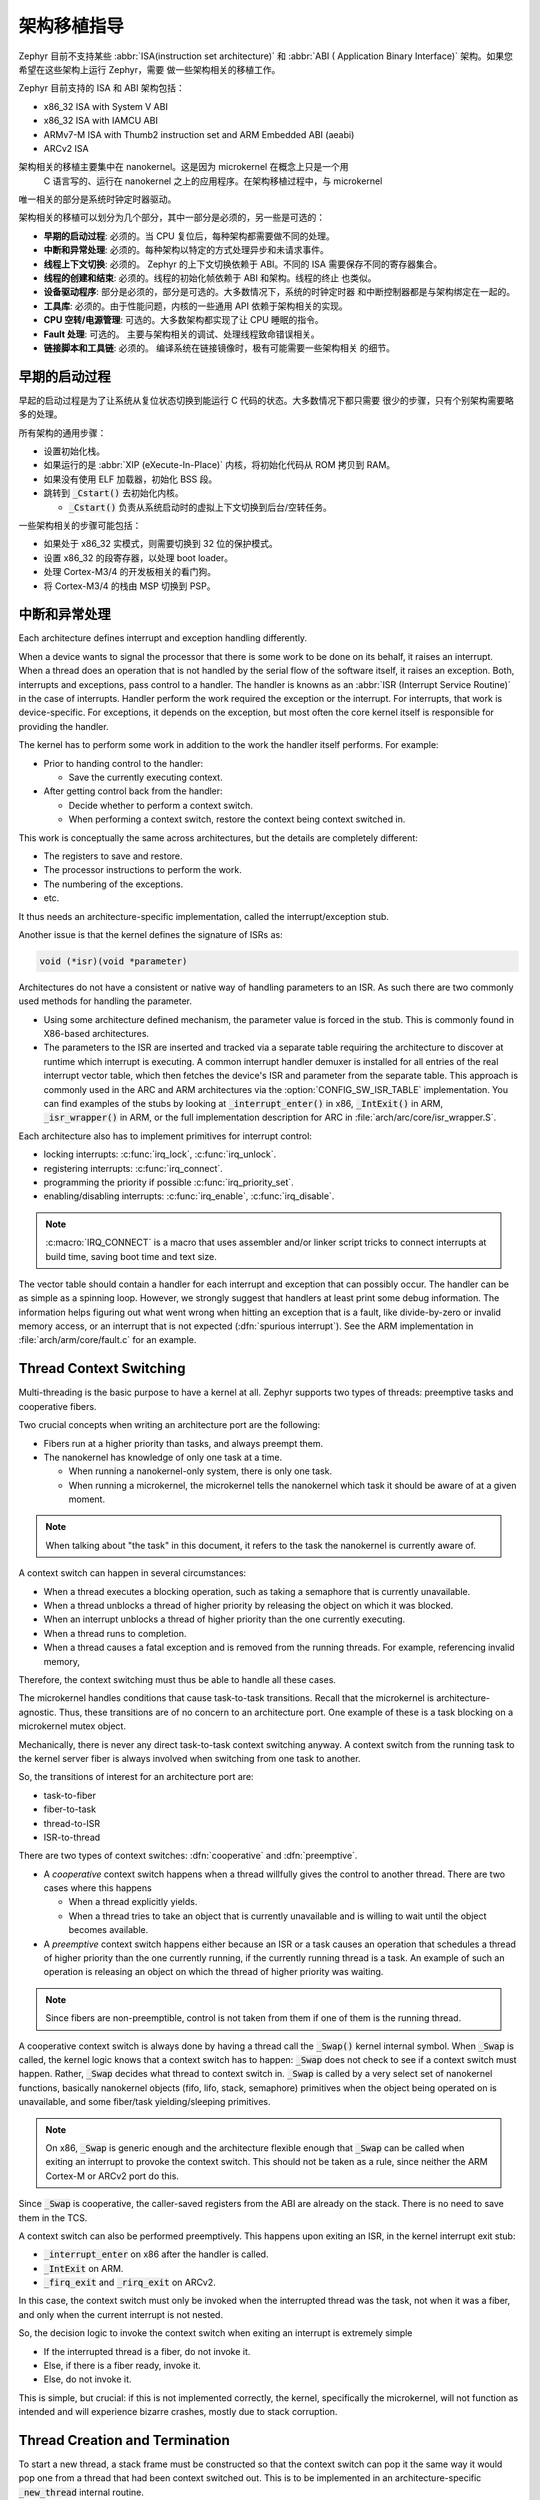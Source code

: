 .. _architecture_porting_guide:

架构移植指导
##########################

Zephyr 目前不支持某些 :abbr:`ISA(instruction set architecture)` 和 :abbr:`ABI (
Application Binary Interface)` 架构。如果您希望在这些架构上运行 Zephyr，需要
做一些架构相关的移植工作。

Zephyr 目前支持的 ISA 和 ABI 架构包括：

* x86_32 ISA with System V ABI
* x86_32 ISA with IAMCU ABI
* ARMv7-M ISA with Thumb2 instruction set and ARM Embedded ABI (aeabi)
* ARCv2 ISA

架构相关的移植主要集中在 nanokernel。这是因为 microkernel 在概念上只是一个用
 C 语言写的、运行在 nanokernel 之上的应用程序。在架构移植过程中，与 microkernel 
唯一相关的部分是系统时钟定时器驱动。

架构相关的移植可以划分为几个部分，其中一部分是必须的，另一些是可选的：

* **早期的启动过程**: 必须的。当 CPU 复位后，每种架构都需要做不同的处理。

* **中断和异常处理**: 必须的。每种架构以特定的方式处理异步和未请求事件。

* **线程上下文切换**: 必须的。 Zephyr 的上下文切换依赖于 ABI。不同的 ISA 
  需要保存不同的寄存器集合。

* **线程的创建和结束**: 必须的。线程的初始化帧依赖于 ABI 和架构。线程的终止
  也类似。

* **设备驱动程序**: 部分是必须的，部分是可选的。大多数情况下，系统的时钟定时器
  和中断控制器都是与架构绑定在一起的。

* **工具库**: 必须的。由于性能问题，内核的一些通用 API 依赖于架构相关的实现。

* **CPU 空转/电源管理**: 可选的。大多数架构都实现了让 CPU 睡眠的指令。

* **Fault 处理**: 可选的。 主要与架构相关的调试、处理线程致命错误相关。

* **链接脚本和工具链**: 必须的。 编译系统在链接镜像时，极有可能需要一些架构相关
  的细节。

早期的启动过程
*******************

早起的启动过程是为了让系统从复位状态切换到能运行 C 代码的状态。大多数情况下都只需要
很少的步骤，只有个别架构需要略多的处理。

所有架构的通用步骤：

* 设置初始化栈。 
* 如果运行的是 :abbr:`XIP (eXecute-In-Place)` 内核，将初始化代码从 ROM 拷贝到 RAM。
* 如果没有使用 ELF 加载器，初始化 BSS 段。
* 跳转到 :code:`_Cstart()` 去初始化内核。

  * :code:`_Cstart()` 负责从系统启动时的虚拟上下文切换到后台/空转任务。

一些架构相关的步骤可能包括：

* 如果处于 x86_32 实模式，则需要切换到 32 位的保护模式。
* 设置 x86_32 的段寄存器，以处理 boot loader。
* 处理 Cortex-M3/4 的开发板相关的看门狗。
* 将 Cortex-M3/4 的栈由 MSP 切换到 PSP。

中断和异常处理
********************************

Each architecture defines interrupt and exception handling differently.

When a device wants to signal the processor that there is some work to be done
on its behalf, it raises an interrupt. When a thread does an operation that is
not handled by the serial flow of the software itself, it raises an exception.
Both, interrupts and exceptions, pass control to a handler. The handler is
knowns as an :abbr:`ISR (Interrupt Service Routine)` in the case of
interrupts. Handler perform the work required the exception or the interrupt.
For interrupts, that work is device-specific. For exceptions, it depends on the
exception, but most often the core kernel itself is responsible for providing
the handler.

The kernel has to perform some work in addition to the work the handler itself
performs. For example:

* Prior to handing control to the handler:

  * Save the currently executing context.

* After getting control back from the handler:

  * Decide whether to perform a context switch.
  * When performing a context switch, restore the context being context
    switched in.

This work is conceptually the same across architectures, but the details are
completely different:

* The registers to save and restore.
* The processor instructions to perform the work.
* The numbering of the exceptions.
* etc.

It thus needs an architecture-specific implementation, called the
interrupt/exception stub.

Another issue is that the kernel defines the signature of ISRs as:

.. code-block:: C

    void (*isr)(void *parameter)

Architectures do not have a consistent or native way of handling parameters to
an ISR. As such there are two commonly used methods for handling the
parameter.

* Using some architecture defined mechanism, the parameter value is forced in
  the stub. This is commonly found in X86-based architectures.

* The parameters to the ISR are inserted and tracked via a separate table
  requiring the architecture to discover at runtime which interrupt is
  executing. A common interrupt handler demuxer is installed for all entries of
  the real interrupt vector table, which then fetches the device's ISR and
  parameter from the separate table. This approach is commonly used in the ARC
  and ARM architectures via the :option:`CONFIG_SW_ISR_TABLE` implementation.
  You can find examples of the stubs by looking at :code:`_interrupt_enter()` in
  x86, :code:`_IntExit()` in ARM, :code:`_isr_wrapper()` in ARM, or the full
  implementation description for ARC in :file:`arch/arc/core/isr_wrapper.S`.

Each architecture also has to implement primitives for interrupt control:

* locking interrupts: :c:func:`irq_lock`, :c:func:`irq_unlock`.
* registering interrupts: :c:func:`irq_connect`.
* programming the priority if possible :c:func:`irq_priority_set`.
* enabling/disabling interrupts: :c:func:`irq_enable`, :c:func:`irq_disable`.

.. note::

  :c:macro:`IRQ_CONNECT` is a macro that uses assembler and/or linker script
  tricks to connect interrupts at build time, saving boot time and text size.

The vector table should contain a handler for each interrupt and exception that
can possibly occur. The handler can be as simple as a spinning loop. However,
we strongly suggest that handlers at least print some debug information. The
information helps figuring out what went wrong when hitting an exception that
is a fault, like divide-by-zero or invalid memory access, or an interrupt that
is not expected (:dfn:`spurious interrupt`). See the ARM implementation in
:file:`arch/arm/core/fault.c` for an example.

Thread Context Switching
************************

Multi-threading is the basic purpose to have a kernel at all. Zephyr supports
two types of threads: preemptive tasks and cooperative fibers.

Two crucial concepts when writing an architecture port are the following:

* Fibers run at a higher priority than tasks, and always preempt them.
* The nanokernel has knowledge of only one task at a time.

  * When running a nanokernel-only system, there is only one task.
  * When running a microkernel, the microkernel tells the nanokernel which
    task it should be aware of at a given moment.

.. note::

  When talking about "the task" in this document, it refers to the task the
  nanokernel is currently aware of.

A context switch can happen in several circumstances:

* When a thread executes a blocking operation, such as taking a semaphore that
  is currently unavailable.

* When a thread unblocks a thread of higher priority by releasing the object on
  which it was blocked.

* When an interrupt unblocks a thread of higher priority than the one currently
  executing.

* When a thread runs to completion.

* When a thread causes a fatal exception and is removed from the running
  threads. For example, referencing invalid memory,

Therefore, the context switching must thus be able to handle all these cases.

The microkernel handles conditions that cause task-to-task transitions. Recall
that the microkernel is architecture-agnostic. Thus, these transitions are of
no concern to an architecture port. One example of these is a task blocking on
a microkernel mutex object.

Mechanically, there is never any direct task-to-task context switching anyway.
A context switch from the running task to the kernel server fiber is always
involved when switching from one task to another.

So, the transitions of interest for an architecture port are:

* task-to-fiber
* fiber-to-task
* thread-to-ISR
* ISR-to-thread

There are two types of context switches: :dfn:`cooperative` and :dfn:`preemptive`.

* A *cooperative* context switch happens when a thread willfully gives the
  control to another thread. There are two cases where this happens

  * When a thread explicitly yields.
  * When a thread tries to take an object that is currently unavailable and is
    willing to wait until the object becomes available.

* A *preemptive* context switch happens either because an ISR or a
  task causes an operation that schedules a thread of higher priority than the
  one currently running, if the currently running thread is a task.
  An example of such an operation is releasing an object on which the thread
  of higher priority was waiting.

.. note::

  Since fibers are non-preemptible, control is not taken from them if one of
  them is the running thread.

A cooperative context switch is always done by having a thread call the
:code:`_Swap()` kernel internal symbol. When :code:`_Swap` is called, the
kernel logic knows that a context switch has to happen: :code:`_Swap` does not
check to see if a context switch must happen. Rather, :code:`_Swap` decides
what thread to context switch in. :code:`_Swap` is called by a very select set
of nanokernel functions, basically nanokernel objects (fifo, lifo, stack,
semaphore) primitives when the object being operated on is unavailable, and
some fiber/task yielding/sleeping primitives.

.. note::

  On x86, :code:`_Swap` is generic enough and the architecture flexible enough
  that :code:`_Swap` can be called when exiting an interrupt to provoke the
  context switch. This should not be taken as a rule, since neither the ARM
  Cortex-M or ARCv2 port do this.

Since :code:`_Swap` is cooperative, the caller-saved registers from the ABI are
already on the stack. There is no need to save them in the TCS.

A context switch can also be performed preemptively. This happens upon exiting
an ISR, in the kernel interrupt exit stub:

* :code:`_interrupt_enter` on x86 after the handler is called.
* :code:`_IntExit` on ARM.
* :code:`_firq_exit` and :code:`_rirq_exit` on ARCv2.

In this case, the context switch must only be invoked when the interrupted
thread was the task, not when it was a fiber, and only when the current
interrupt is not nested.

So, the decision logic to invoke the context switch when exiting an interrupt
is extremely simple

* If the interrupted thread is a fiber, do not invoke it.
* Else, if there is a fiber ready, invoke it.
* Else, do not invoke it.

This is simple, but crucial: if this is not implemented correctly, the kernel,
specifically the microkernel, will not function as intended and will experience
bizarre crashes, mostly due to stack corruption.

Thread Creation and Termination
*******************************

To start a new thread, a stack frame must be constructed so that the context
switch can pop it the same way it would pop one from a thread that had been
context switched out. This is to be implemented in an architecture-specific
:code:`_new_thread` internal routine.

The thread entry point is also not to be called directly, i.e. it should not be
set as the :abbr:`PC (program counter)` for the new thread. Rather it must be
wrapped in :code:`_thread_entry`. This means that the PC in the stack
frame shall be set to :code:`_thread_entry`, and the thread entry point shall
be passed as the first parameter to :code:`_thread_entry`. The specifics of
this depend on the ABI.

The need for an architecture-specific thread termination implementation depends
on the architecture. There is a generic implementation, but it might not work
for a given architecture.

One reason that has been encountered for having an architecture-specific
implementation of thread termination is that aborting a thread might be
different if aborting because of a graceful exit or because of an exception.
This is the case for ARM Cortex-M, where the CPU has to be taken out of handler
mode if the thread triggered a fatal exception, but not if the thread
gracefully exits its entry point function.

This means implementing an architecture-specific version of
:c:func:`fiber_abort` and :code:`_TaskAbort`, and setting the two
Kconfig options :option:`CONFIG_ARCH_HAS_TASK_ABORT` and
:option:`CONFIG_ARCH_HAS_NANO_FIBER_ABORT` as needed for the
architecture (e.g. see :file:`arch/arm//core/cortex_m/Kconfig`).

Device Drivers
**************

The kernel requires very few hardware devices to function. In theory, the only
required device is the interrupt controller, since the kernel can run without a
system clock. In practice, to get access to most, if not all, of the sanity
check test suite, a system clock is needed as well. Since these two are usually
tied to the architecture, they are part of the architecture port.

Interrupt Controllers
=====================

There can be significant differences between the interrupt controllers and the
interrupt concepts across architectures.

For example, x86 has the concept of an :abbr:`IDT (Interrupt Descriptor Table)`
and different interrupt controllers. Although modern systems mostly
standardized on the :abbr:`APIC (Advanced Programmable Interrupt Controller)`,
some small Quark-based systems use the :abbr:`MVIC (Micro-controller Vectored
Interrupt Controller)`. Also, the position of an interrupt in the IDT
determines its priority.

On the other hand, the Cortex-M3/4 has the :abbr:`NVIC (Nested Vectored
Interrupt Controller)` as part of the architecture definition. There is no need
for an IDT-like table that is separate from the NVIC vector table. The position
in the table has nothing to do with priority of an IRQ: priorities are
programmable per-entry.

The ARCv2 has its interrupt unit as part of the architecture definition, which
is somewhat similar to the NVIC. However, where ARC defines interrupts has
having a one-to-one mapping between exception and interrupt numbers (i.e.
exception 1 is IRQ1, and device IRQs start at 16), ARM has IRQ0 being
equivalent to exception 16 (and weirdly enough, exception 1 can be seen as
IRQ-15).

All these differences mean that very little, if anything, can be shared between
architectures with regards to interrupt controllers.

System Clock
============

x86 has APIC timers and the HPET as part of its architecture definition. ARM
Cortex-M has the SYSTICK exception. Finally, ARCv2 has the timer0/1 device.

The system clock driver is divided between a nanokernel and a microkernel
implementations. All nanokernel timers and timeouts are supported in a
microkernel system, but the context in which they are handled is different. In
a nanokernel system, the timers are handled in the system clock ISR since there
is no other guaranteed context where to handle them. In a microkernel, time
advances in the kernel server fiber: the system timer ISR sends a microkernel
event to the kernel to signal the passage of time.

Tickless Idle
-------------

The kernel has support for tickless idle. Tickless idle is the concept where no
system clock timer interrupt is to be delivered to the CPU when the kernel is
about to go idle and the closest timeout expiry is passed a certain threshold.
When this condition happens, the system clock is reprogrammed far in the future
instead of for a periodic tick. For this to work, the system clock timer driver
must support it.

Tickless idle is optional but strongly recommended to achieve low-power
consumption.

The microkernel has built-in support for going into tickless idle. However, in
nanokernel-only systems, part of the support has to be built in the
architecture (:c:func:`nano_cpu_idle` and :c:func:`nano_cpu_atomic_idle`).

The interrupt entry stub (:code:`_interrupt_enter`, :code:`_isr_wrapper`) needs
to be adapted to handle exiting tickless idle. See examples in the code for
existing architectures.

Console Over Serial Line
========================

There is one other device that is almost a requirement for an architecture
port, since it is so useful for debugging. It is a simple polling, output-only,
serial port driver on which to send the console (:code:`printk`,
:code:`printf`) output.

It is not required, and a RAM console (:option:`CONFIG_RAM_CONSOLE`)
can be used to send all output to a circular buffer that can be read
by a debugger instead.

Utility Libraries
*****************

The kernel depends on a few functions that can be implemented with very few
instructions or in a lock-less manner in modern processors. Those are thus
expected to be implemented as part of an architecture port.

* Atomic operators.

  * If instructions do not exist for a give architecture, it is possible to
    create a generic version that wraps :c:func:`irq_lock` or :c:func:`irq_unlock`
    around non-atomic operations. It is trivial to implement, but does not currently exist.

* Find-least-significant-bit-set and find-most-significant-bit-set.

  * If instructions do not exist for a given architecture, it is always
    possible to implement these functions as generic C functions.

CPU Idling/Power Management
***************************

The kernel provides support for CPU power management with two functions:
:c:func:`nano_cpu_idle` and :c:func:`nano_cpu_atomic_idle`.

:c:func:`nano_cpu_idle` can be as simple as calling the power saving
instruction for the architecture with interrupts unlocked, for example :code:`hlt` on
x86, :code:`wfi` or :code:`wfe` on ARM, :code:`sleep` on ARC. This function can be called in a
loop within a context that does not care if it get interrupted or not by an interrupt
before going to sleep. There are basically two scenarios when it is correct to
use this function:

* In a nanokernel system, in the task when the task is not used for
  doing real work after initialization, i.e. it is sitting in a loop doing
  nothing for the duration of the application.

* In a microkernel system, in the idle task.

:c:func:`nano_cpu_atomic_idle`, on the other hand, must be able to atomically
re-enable interrupts and invoke the power saving instruction. It can thus be
used in real application code. For example, it is used in the implementation of
nanokernel objects when the task is polling an object, waiting for the object
to be available. Since the task is the lowest-priority thread, and it cannot
block, the only thing to do for the CPU is to sleep and wait for an interrupt
to release the object.

Both functions must exist for a given architecture. However, the implementation
can be simply the following steps, if desired:

#. unlock interrupts
#. NOP

However, a real implementation is strongly recommended.

Fault Management
****************

Each architecture provides two fatal error handlers:

* :code:`_NanoFatalErrorHandler`, called by software for unrecoverable errors.
* :code:`_SysFatalErrorHandler`, which makes the decision on how to handle
  the thread where the error is generated, most likely by terminating it.

See the current architecture implementations for examples.

Toolchain and Linking
*********************

Toolchain support has to be added to the build system.

Some architecture-specific definitions are needed in :file:`toolchain/gcc.h`.
See what exists in that file for currently supported architectures.

Each architecture also needs its own linker script, even if most sections can
be derived from the linker scripts of other architectures. Some sections might
be specific to the new architecture, for example the SCB section on ARM and the
IDT section on x86.
